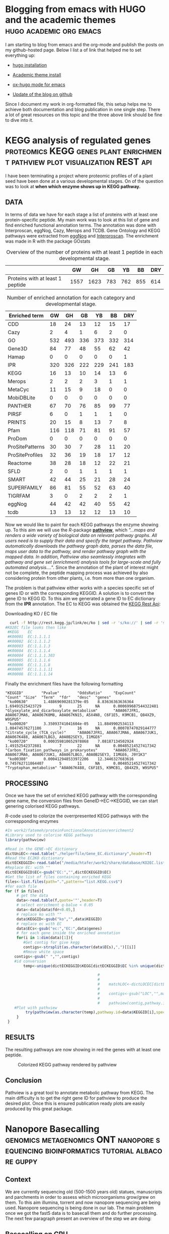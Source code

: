 #+HUGO_BASE_DIR:../
#+HUGO_WEIGHT: auto


* Blogging from emacs with HUGO and the academic themes :hugo:academic:org:emacs:
:PROPERTIES:
:EXPORT_HUGO_SECTION: post
:EXPORT_FILE_NAME: hugo
:HUGO_CODE_FENCE: nil
:EXPORT_DATE: 2018-02-07
:END:



I am starting to blog from emacs and the org-mode and publish the posts on my github-hosted page.
Below I list a of link that helped me to set everything up:

+ [[https://gohugo.io/getting-started/installing/#quick-install][hugo installation]]

+ [[https://sourcethemes.com/academic/docs/install/#install-with-zip][Academic theme install]]

+ [[https://ox-hugo.scripter.co/][ox-hugo mode for emacs]]

+ [[https://gohugo.io/hosting-and-deployment/hosting-on-github/][Update of the blog on github]]


Since I document my work in org-formatted file, this setup helps me to
achieve both documentation and blog publication in one single
step. There a lot of great resources on this topic and the three above
link should be fine to dive into it.



* KEGG analysis of regulated genes :proteomics:KEGG:genes:plant:enrichment:pathview:plot:visualization:REST:api:
:PROPERTIES:
:EXPORT_HUGO_SECTION: post
:EXPORT_FILE_NAME: kegg2
:HUGO_CODE_FENCE: nil
:EXPORT_DATE: 2018-02-08
:END:

I have been terminating a project where proteomic profiles of
of a plant seed have been done at a various developmental
stages. On of the question was to look at *when which enzyme shows up
in KEGG pathway.*

** DATA 
In terms of data we have for each stage a list of proteins
with at least one protein-specific peptide. My main work was to look
at this list of gene and find enriched functional annotation
terms. The annotation was done with Interproscan, eggNog, Cazy, Merops
and TCDB. Gene Ontology and KEGG pathways were extracted from [[http://eggnogdb.embl.de/][eggNog]]
and [[https://www.ebi.ac.uk/interpro/search/sequence-search][Interproscan]]. The enrichment was made in R with the package
GOstats

#+BEGIN_COMMENT
#+CAPTION: R commands used to look at enriched terms for each developmental stage.
#+BEGIN_SRC R 
library(GOstats)
#!/usr/bin/env Rscript                                                                                                                                                                                                                                                                                                                                                                                                                                                                                                                                                                                                                             
suppressPackageStartupMessages(library("optparse"))                                                                                                                                                                                                                                                                                                                                                                                                                                                                                                                                                                                                
#library("RColorBrewer")                                                                                                                                                                                                                                                                                                                                                                                                                                                                                                                                                                                                                           
#library("cummeRbund")                                                                                                                                                                                                                                                                                                                                                                                                                                                                                                                                                                                                                             
#library("VennDiagram")                                                                                                                                                                                                                                                                                                                                                                                                                                                                                                                                                                                                                            
#library("rPlotter")                                                                                                                                                                                                                                                                                                                                                                                                                                                                                                                                                                                                                               
#library("EBImage")                                                                                                                                                                                                                                                                                                                                                                                                                                                                                                                                                                                                                                
#library("devtools")                                                                                                                                                                                                                                                                                                                                                                                                                                                                                                                                                                                                                               
#library("Category")                                                                                                                                                                                                                                                                                                                                                                                                                                                                                                                                                                                                                               

                                                                                                                                                                                                                                                                                                                                                                                                                                                                                                                                                                                                                                                    
#gos <- summary(hgOverGO)[,1]                                                                                                                                                                                                                                                                                                                                                                                                                                                                                                                                                                                                                      
#gIU <- geneIdUniverse(hgOverGO)[gos]                                                                                                                                                                                                                                                                                                                                                                                                                                                                                                                                                                                                              
#gns <- geneIds(hgOverGO)                                                                                                                                                                                                                                                                                                                                                                                                                                                                                                                                                                                                                          
#golst <- lapply(gIU, function(x) x[x %in% gns])                                                                                                                                                                                                                                                                                                                                                                                                                                                                                                                                                                                                   
#https://stat.ethz.ch/pipermail/bioconductor/2014-March/058497.html                                                                                                                                                                                                                                                                                                                                                                                                                                                                                                                                                                                
                                                                                                                                                                                                                                                                                                                                                                                                                                                                                                                                                                                                                                                    
                                                                                                                                                                                                                                                                                                                                                                                                                                                                                                                                                                                                                                                    
option_list <- list(                                                                                                                                                                                                                                                                                                                                                                                                                                                                                                                                                                                                                               
     make_option(c("-b","--background"),                                                                                                                                                                                                                                                                                                                                                                                                                                                                                                                                                                                                            
                 help="Background data containing the gene->{GO,PFAM,KEGG,relationship}                                                                                                                                                                                                                                                                                                                                                                                                                                                                                                                                                             
                      It must contain a header with name IDs and ANN"),                                                                                                                                                                                                                                                                                                                                                                                                                                                                                                                                                                             
     make_option(c("-d","--geneFile"),                                                                                                                                                                                                                                                                                                                                                                                                                                                                                                                                                                                                              
                 help="File contains the genes for gene set enrichment has to be computed"),                                                                                                                                                                                                                                                                                                                                                                                                                                                                                                                                                        
     make_option(c("-t","--type"),                                                                                                                                                                                                                                                                                                                                                                                                                                                                                                                                                                                                                  
                 help="type of data: GO or anything else"),                                                                                                                                                                                                                                                                                                                                                                                                                                                                                                                                                                                         
     make_option(c("-p","--pValue"),                                                                                                                                                                                                                                                                                                                                                                                                                                                                                                                                                                                                                
                 default="0.1",                                                                                                                                                                                                                                                                                                                                                                                                                                                                                                                                                                                                                     
                 help="pValue threshold"),                                                                                                                                                                                                                                                                                                                                                                                                                                                                                                                                                                                                          
     make_option(c("-c","--count"),                                                                                                                                                                                                                                                                                                                                                                                                                                                                                                                                                                                                                 
                 default="1",                                                                                                                                                                                                                                                                                                                                                                                                                                                                                                                                                                                                                       
                 help="minimal Count threshold"),                                                                                                                                                                                                                                                                                                                                                                                                                                                                                                                                                                                                   
     make_option(c("-D","--dictionary"),                                                                                                                                                                                                                                                                                                                                                                                                                                                                                                                                                                                                            
                 default="NA",                                                                                                                                                                                                                                                                                                                                                                                                                                                                                                                                                                                                                      
                 help="dictionary for ID description conversion")                                                                                                                                                                                                                                                                                                                                                                                                                                                                                                                                                                                   
 )                                                                                                                                                                                                                                                                                                                                                                                                                                                                                                                                                                                                                                                  
 opt<- parse_args(OptionParser(option_list=option_list))                                                                                                                                                                                                                                                                                                                                                                                                                                                                                                                                                                                            
                                                                                                                                                                                                                                                                                                                                                                                                                                                                                                                                                                                                                                                    
 bla<-list()                                                                                                                                                                                                                                                                                                                                                                                                                                                                                                                                                                                                                                        
 ################################################################################                                                                                                                                                                                                                                                                                                                                                                                                                                                                                                                                                                   
 #Function to get the upregulated genes  corresponding to the enriched function                                                                                                                                                                                                                                                                                                                                                                                                                                                                                                                                                                     
 ################################################################################                                                                                                                                                                                                                                                                                                                                                                                                                                                                                                                                                                   
                                                                                                                                                                                                                                                                                                                                                                                                                                                                                                                                                                                                                                                    
                                                                                                                                                                                                                                                                                                                                                                                                                                                                                                                                                                                                                                                    
                                                                                                                                                                                                                                                                                                                                                                                                                                                                                                                                                                                                                                                    
 getCorrespondingGene<-function(el){                                                                                                                                                                                                                                                                                                                                                                                                                                                                                                                                                                                                                
     IPR<-read.table(opt$background,header=T)                                                                                                                                                                                                                                                                                                                                                                                                                                                                                                                                                                                                       
     geneUP<-read.table(opt$geneFile,header=T,row.names=1)                                                                                                                                                                                                                                                                                                                                                                                                                                                                                                                                                                                          
     return(toString(row.names(geneUP)[which(row.names(geneUP)  %in% IPR$IDs[IPR$ANN %in% el])]))                                                                                                                                                                                                                                                                                                                                                                                                                                                                                                                                                   
 }                                                                                                                                                                                                                                                                                                                                                                                                                                                                                                                                                                                                                                                  
                                                                                                                                                                                                                                                                                                                                                                                                                                                                                                                                                                                                                                                    
                                                                                                                                                                                                                                                                                                                                                                                                                                                                                                                                                                                                                                                    
 enrichmentGO<-function(){                                                                                                                                                                                                                                                                                                                                                                                                                                                                                                                                                                                                                          
     exoDerGo<-read.table(opt$background,header=T);                                                                                                                                                                                                                                                                                                                                                                                                                                                                                                                                                                                                 
     goFrame<-GOFrame(exoDerGo,organism="Exophiala dermatitidis")                                                                                                                                                                                                                                                                                                                                                                                                                                                                                                                                                                                   
     goAllFrame=GOAllFrame(goFrame)                                                                                                                                                                                                                                                                                                                                                                                                                                                                                                                                                                                                                 
     gsc <- GeneSetCollection(goAllFrame, setType = GOCollection())                                                                                                                                                                                                                                                                                                                                                                                                                                                                                                                                                                                 
                                         #generate universe id                                                                                                                                                                                                                                                                                                                                                                                                                                                                                                                                                                                      
     universe<-getGOFrameData(goAllFrame)                                                                                                                                                                                                                                                                                                                                                                                                                                                                                                                                                                                                           
     universe<-unique(universe$gene_id)                                                                                                                                                                                                                                                                                                                                                                                                                                                                                                                                                                                                             
     diffData<-read.table(opt$geneFile,header=T,row.names=1)                                                                                                                                                                                                                                                                                                                                                                                                                                                                                                                                                                                        
     geneList<-row.names(diffData)                                                                                                                                                                                                                                                                                                                                                                                                                                                                                                                                                                                                                  
     geneList<-intersect(universe,geneList)                                                                                                                                                                                                                                                                                                                                                                                                                                                                                                                                                                                                         
     file.remove(file=paste(opt$geneFile,opt$type,"csv",sep="."))                                                                                                                                                                                                                                                                                                                                                                                                                                                                                                                                                                                   
     for (ontType in c("BP","CC","MF")){                                                                                                                                                                                                                                                                                                                                                                                                                                                                                                                                                                                                            
         params<-GSEAGOHyperGParams(name="My Custom GSEA based annot Params", geneSetCollection=gsc, geneIds=geneList, universeGeneIds=universe, ontology=ontType,pvalueCutoff=1,conditional=F,testDirection="over")                                                                                                                                                                                                                                                                                                                                                                                                                                
         over<-hyperGTest(params)                                                                                                                                                                                                                                                                                                                                                                                                                                                                                                                                                                                                                   
         #Get genes related to the enriched GO categories                                                                                                                                                                                                                                                                                                                                                                                                                                                                                                                                                                                           
         #https://stat.ethz.ch/pipermail/bioconductor/2014-March/058497.html                                                                                                                                                                                                                                                                                                                                                                                                                                                                                                                                                                        
         gos <- summary(over)[,1]                                                                                                                                                                                                                                                                                                                                                                                                                                                                                                                                                                                                                   
         gIU <- geneIdUniverse(over)[gos]                                                                                                                                                                                                                                                                                                                                                                                                                                                                                                                                                                                                           
         gns <- geneIds(over)                                                                                                                                                                                                                                                                                                                                                                                                                                                                                                                                                                                                                       
         golst <- lapply(gIU, function(x) x[x %in% gns])                                                                                                                                                                                                                                                                                                                                                                                                                                                                                                                                                                                            
         over<-summary(over)                                                                                                                                                                                                                                                                                                                                                                                                                                                                                                                                                                                                                        
         #Correct p-value                                                                                                                                                                                                                                                                                                                                                                                                                                                                                                                                                                                                                           
         over$fdr<-p.adjust(over$Pvalue,method="fdr")                                                                                                                                                                                                                                                                                                                                                                                                                                                                                                                                                                                               
         #Add gene information                                                                                                                                                                                                                                                                                                                                                                                                                                                                                                                                                                                                                      
         over$genes<-unlist(lapply(golst, function(x) paste(unlist(x),collapse=',')),use.names=F)                                                                                                                                                                                                                                                                                                                                                                                                                                                                                                                                                   
         bla<-over[over$fdr<as.numeric(opt$pValue) & over$Count>=as.numeric(opt$count),]                                                                                                                                                                                                                                                                                                                                                                                                                                                                                                                                                            
         #write table                                                                                                                                                                                                                                                                                                                                                                                                                                                                                                                                                                                                                               
         write.table(bla,file=paste(opt$geneFile,opt$type,"csv",sep="."),sep="#",append=T,row.names=F)                                                                                                                                                                                                                                                                                                                                                                                                                                                                                                                                              
     }                                                                                                                                                                                                                                                                                                                                                                                                                                                                                                                                                                                                                                              
 }                                                                                                                                                                                                                                                                                                                                                                                                                                                                                                                                                                                                                                                  
                                                                                                                                                                                                                                                                                                                                                                                                                                                                                                                                                                                                                                                    
 enrichmentElse<-function(){                                                                                                                                                                                                                                                                                                                                                                                                                                                                                                                                                                                                                        
     exoPFAM <- read.table(opt$background,head=T,stringsAsFactors=FALSE, row.names=NULL)                                                                                                                                                                                                                                                                                                                                                                                                                                                                                                                                                            
     sets<-split(exoPFAM$IDs,exoPFAM$ANN)                                                                                                                                                                                                                                                                                                                                                                                                                                                                                                                                                                                                           
     gsc <- GeneSetCollection(Map(function(pid, gids) {                                                                                                                                                                                                                                                                                                                                                                                                                                                                                                                                                                                             
         GeneSet(gids, setName=pid, collectionType=PfamCollection(pid))                                                                                                                                                                                                                                                                                                                                                                                                                                                                                                                                                                             
     }, names(sets), sets))                                                                                                                                                                                                                                                                                                                                                                                                                                                                                                                                                                                                                         
     universe<-unique(exoPFAM$IDs)                                                                                                                                                                                                                                                                                                                                                                                                                                                                                                                                                                                                                  
     diffData<-read.table(opt$geneFile,header=T,row.names=1)                                                                                                                                                                                                                                                                                                                                                                                                                                                                                                                                                                                        
     geneList<-row.names(diffData)                                                                                                                                                                                                                                                                                                                                                                                                                                                                                                                                                                                                                  
     geneList<-intersect(universe,geneList)                                                                                                                                                                                                                                                                                                                                                                                                                                                                                                                                                                                                         
     params<-GSEAKEGGHyperGParams(name="Test",geneSetCollection=gsc,geneIds=geneList,universeGeneIds=universe,testDirection="over",pvalueCutoff=1)                                                                                                                                                                                                                                                                                                                                                                                                                                                                                                  
     over<-hyperGTest(params)                                                                                                                                                                                                                                                                                                                                                                                                                                                                                                                                                                                                                       
     over<-summary(over)                                                                                                                                                                                                                                                                                                                                                                                                                                                                                                                                                                                                                            
     #write.table(ps);                                                                                                                                                                                                                                                                                                                                                                                                                                                                                                                                                                                                                              
     over$fdr<-p.adjust(over$Pvalue,method="fdr")                                                                                                                                                                                                                                                                                                                                                                                                                                                                                                                                                                                                   
     bla<-over[over$fdr<as.numeric(opt$pValue) & over$Count>=as.numeric(opt$count),]                                                                                                                                                                                                                                                                                                                                                                                                                                                                                                                                                                
     if(opt$dictionary!="NA"){                                                                                                                                                                                                                                                                                                                                                                                                                                                                                                                                                                                                                      
         desc<-fread(opt$dictionary,header=F)                                                                                                                                                                                                                                                                                                                                                                                                                                                                                                                                                                                                       
         bla$desc<-desc$V2[match(bla$KEGGID,desc$V1)]                                                                                                                                                                                                                                                                                                                                                                                                                                                                                                                                                                                               
     }                                                                                                                                                                                                                                                                                                                                                                                                                                                                                                                                                                                                                                              
     bla$genes<-as.character(lapply(bla$KEGGID,getCorrespondingGene))                                                                                                                                                                                                                                                                                                                                                                                                                                                                                                                                                                               
     write.table(bla,file=paste(opt$geneFile,opt$type,"csv",sep="."),sep="#",row.names=F)                                                                                                                                                                                                                                                                                                                                                                                                                                                                                                                                                           
 }                                                                                                                                                                                                                                                                                                                                                                                                                                                                                                                                                                                                                                                  
                                                                                                                                                                                                                                                                                                                                                                                                                                                                                                                                                                                                                                                    
 if(opt$type=="GO"){                                                                                                                                                                                                                                                                                                                                                                                                                                                                                                                                                                                                                                
     library("AnnotationForge")                                                                                                                                                                                                                                                                                                                                                                                                                                                                                                                                                                                                                     
     library("GOstats")                                                                                                                                                                                                                                                                                                                                                                                                                                                                                                                                                                                                                             
     library("GSEABase")                                                                                                                                                                                                                                                                                                                                                                                                                                                                                                                                                                                                                            
     library("xtable")                                                                                                                                                                                                                                                                                                                                                                                                                                                                                                                                                                                                                              
     enrichmentGO()                                                                                                                                                                                                                                                                                                                                                                                                                                                                                                                                                                                                                                 
 }else{                                                                                                                                                                                                                                                                                                                                                                                                                                                                                                                                                                                                                                             
     library("data.table")                                                                                                                                                                                                                                                                                                                                                                                                                                                                                                                                                                                                                          
     library("AnnotationForge")                                                                                                                                                                                                                                                                                                                                                                                                                                                                                                                                                                                                                     
     library("GOstats")                                                                                                                                                                                                                                                                                                                                                                                                                                                                                                                                                                                                                             
     library("GSEABase")                                                                                                                                                                                                                                                                                                                                                                                                                                                                                                                                                                                                                            
     enrichmentElse()                                                                                                                                                                                                                                                                                                                                                                                                                                                                                                                                                                                                                               
 }                                                                                                                                      
#+END_SRC
#+END_COMMENT


#+CAPTION: Overview of the number of proteins with at least 1 peptide in each developmental stage. 
#+NAME: Table summary enrichment                                                                                                                                                                                                                                         
 |                                  |   GW |   GH |  GB |  YB |  BB | DRY |
 |----------------------------------+------+------+-----+-----+-----+-----|
 | Proteins with at least 1 peptide | 1557 | 1623 | 783 | 762 | 855 | 614 |
 |----------------------------------+------+------+-----+-----+-----+-----|
 
#+CAPTION:  Number of enriched annotation for each category and developmental stage.                                                                                                                                        
#+NAME: Table summary enrichment                                                                                                                                                                                                                                         
 | Enriched term   |  GW |  GH |  GB |  YB |  BB | DRY |
 |-----------------+-----+-----+-----+-----+-----+-----|
 | CDD             |  18 |  24 |  13 |  12 |  15 |  17 |
 | Cazy            |   2 |   4 |   1 |   6 |   2 |   0 |
 | GO              | 532 | 493 | 336 | 373 | 332 | 314 |
 | Gene3D          |  84 |  77 |  48 |  55 |  62 |  42 |
 | Hamap           |   0 |   0 |   0 |   0 |   0 |   1 |
 | IPR             | 320 | 326 | 222 | 229 | 241 | 183 |
 | KEGG            |  16 |  13 |  10 |  14 |  13 |   6 |
 | Merops          |   2 |   2 |   2 |   3 |   1 |   1 |
 | MetaCyc         |  11 |  15 |   9 |  18 |   0 |   0 |
 | MobiDBLite      |   0 |   0 |   0 |   0 |   0 |   0 |
 | PANTHER         |  67 |  70 |  76 |  85 |  99 |  77 |
 | PIRSF           |   6 |   0 |   1 |   1 |   1 |   0 |
 | PRINTS          |  20 |  15 |   8 |  13 |   7 |   8 |
 | Pfam            | 116 | 118 |  71 |  81 |  91 |  57 |
 | ProDom          |   0 |   0 |   0 |   0 |   0 |   0 |
 | ProSitePatterns |  30 |  30 |   7 |  28 |  11 |  20 |
 | ProSiteProfiles |  32 |  36 |  19 |  18 |  17 |  12 |
 | Reactome        |  38 |  28 |  18 |  12 |  22 |  21 |
 | SFLD            |   2 |   0 |   1 |   1 |   1 |   1 |
 | SMART           |  42 |  44 |  25 |  21 |  28 |  24 |
 | SUPERFAMILY     |  86 |  81 |  55 |  52 |  63 |  40 |
 | TIGRFAM         |   3 |   0 |   2 |   2 |   2 |   1 |
 | eggNog          |  44 |  42 |  42 |  40 |  55 |  42 |
 | tcdb            |  13 |  13 |  12 |  12 |  13 |  10 |
 |-----------------+-----+-----+-----+-----+-----+-----|


Now we would like to paint for each KEGG pathways the enzyme showing
up. To this aim we will use the /R/-package *[[http://bioconductor.org/packages/release/bioc/html/pathview.html][pathview]]*, which /"...maps and renders a wide variety of biological data on relevant pathway graphs. All users need is to supply their data and specify the target pathway. Pathview automatically downloads the pathway graph data, parses the data file, maps user data to the pathway, and render pathway graph with the mapped data. In addition, Pathview also seamlessly integrates with pathway and gene set (enrichment) analysis tools for large-scale and fully automated analysis...."/. 
Since the annotation of the plant of interest might not be complete, the peptide mapping
process was achieved by also considering protein from other plants,
i.e. from more than one organism.

The problem is that pathview either works with a species specific set
of genes ID or with the corresponding KEGGID. A solution is to convert
the gene ID to KEGG ID. To this aim we generated a gene ID to EC
dictionary from the *IPR* annotation. The EC to KEGG was obtained the
[[http://rest.kegg.jp][KEGG Rest Api]]:
#+CAPTION: Downloading KO / EC file
#+BEGIN_SRC bash
  curl -f http://rest.kegg.jp/link/ec/ko | sed -r 's/ko://' | sed -r 's/ec:/EC:/' > KO2EC.list 
#KO2EC file looks then like
 #KEGG    EC                                                                                                                                                                                                                                                                                                           
 #K00001  EC:1.1.1.1                                                                                                                                                                                                                                                                                                   
 #K00002  EC:1.1.1.2                                                                                                                                                                                                                                                                                                   
 #K00003  EC:1.1.1.3                                                                                                                                                                                                                                                                                                   
 #K00004  EC:1.1.1.4                                                                                                                                                                                                                                                                                                   
 #K00004  EC:1.1.1.303                                                                                                                                                                                                                                                                                                 
 #K00005  EC:1.1.1.6                                                                                                                                                                                                                                                                                                   
 #K00006  EC:1.1.1.8                                                                                                                                                                                                                                                                                                   
 #K00007  EC:1.1.1.11                                                                                                                                                                                                                                                                                                  
 #K00008  EC:1.1.1.14         
#+END_SRC


Finally the enrichment files have the following formatting
#+BEGIN_EXAMPLE
"KEGGID"        "Pvalue"        "OddsRatio"     "ExpCount"      "Count" "Size"  "Term"  "fdr"   "desc"  "genes"                                                                                                                                                                                                                                                                      
 "ko00630"       1.48869690281379e-05    8.83636363636364        1.69491525423729        9       25      NA      0.000699687544322481    "Glyoxylate_and_dicarboxylate_metabolism"       "A0A067JFR1, A0A067JMA6, A0A067K0M8, A0A067KN15, A5X4N8, C6F1E5, K9MCB1, Q84XZ9, W9SPU5"                                                                                                     
 "ko00020"       3.35093741041604e-05    11.8849902534113        1.08474576271186        7       16      NA      0.00078747029144777     "Citrate_cycle_(TCA_cycle)"     "A0A067JFR1, A0A067JMA6, A0A067JUK1, A0A067K488, A0A067LBG3, A0A0B2SEY3, I1MGE6"                                                                                                                             
 "ko00720"       0.000359810652978868    7.08187134502924        1.49152542372881        7       22      NA      0.00485214527417342     "Carbon_fixation_pathways_in_prokaryotes"       "A0A067JFR1, A0A067JMA6, A0A067JUK1, A0A067LBG3, A0A0B2SEY3, I1MGE6, J9Y1K3"                                                                                                                 
 "ko00380"       0.000412948533972206    12.3446327683616        0.745762711864407       5       11      NA      0.00485214527417342     "Tryptophan_metabolism" "A0A067K488, C6F1E5, K9MCB1, Q84XZ9, W9SPU5"                                                                                              
#+END_EXAMPLE



** PROCESSING

Once we have the set of enriched KEGG pathway with the corresponding
gene name, the conversion files from GeneID->EC->KEGGID, we
can start genering colorised KEGG pathways. 


#+CAPTION: /R/-code used to colorize the overrpresented KEGG pathways with the correspponding enzymes
#+BEGIN_SRC R :dir /media/htafer/work2/fatemeh/proteinFunctionalAnnotation/enrichment2
#In work2/fatemeh/proteinFunctionalAnnotation/enrichment2
#Library used to colorise KEGG pathways
library(pathwview)

#Read in the GENE->EC dictionary
dictUniEC<-read.table("./helperfile/Gene_EC.dictionary",header=T)                                                                                                                                                                                                                                                                                                                    
#Read the EC2KO dictionary
dictECKEGGID<-read.table("/media/htafer/work2/share/database/KO2EC.list",header=T)                                                                                                                                                                                                                                                                                                   
#Replace EC: with ""
dictECKEGGID$EC<-gsub("EC:","",dictECKEGGID$EC)                                                                                                                                                                                                                                                                                                                                      
#Get the list of files containing enriched KEGG
files<-list.files(path=".",pattern="list.KEGG.csv$")                                                                                                                                                                                                                                                                                                                                 
#for each file
for (f in files){
     # get the data                                                                                                                                                                                                                                                                                                                                                      
     data<-read.table(f,quote='"',header=T)                                                                                                                                                                                                                                                                                                                                           
     # select enrichment q-balue < 0.05
     data<-data[data$fdr<0.05,]
     # replace ko with ""                                                                                                                                                                                                                                                                                                                                                       
     data$KEGGID<-gsub("ko","",data$KEGGID)                                                                                                                                                                                                                                                                                                                                           
     # replace ec with EC
     data$ECs<-gsub("ec:","EC:",data$genes)
     # for each gene inside the enriched annotation                                                                                                                                                                                                                                                                                                                                     
     for(i in 1:dim(data)[1]){                                                                                                                                                                                                                                                                                                                                                        
        #Get contig for give kegg                                                                                                                                                                                                                                                                                                                    
        contigs<-strsplit(as.character(data$ECs),",")[[i]]                                                                                                                                                                                                                                                                                                                           
        #Rmove white space
	contigs<-gsub(" ","",contigs)                                                                                                                                                                                                                                                                                                                                                
	#id conversion
        temp<-unique(dictECKEGGID$KEGG[dictECKEGGID$EC %in% unique(dictUniEC$ec[dictUniEC$uni %in% contigs])])                                                                                                                                                                                                                                                                       
                                                                                                                                                                                                                                                                                                                                                                                              
                                         #                                        #Read dictionary                                                                                                                                                                                                                                                                                    
                                         #                                                                                                                                                                                                                                                                                                                                            
                                         #    matchLOC<-dictLOCEC[dictLOCEC$EC %in% contigs,1]                                                                                                                                                                                                                                                                                        
                                         #                                        #Remove the loc part since it is not used in KEGG                                                                                                                                                                                                                                                   
                                         #    contigs<-gsub("LOC","",matchLOC)                                                                                                                                                                                                                                                                                                        
                                         #                                        #Start analysis                                                                                                                                                                                                                                                                                     
                                         #    pathview(contig,pathway.id=sprintf("%05s",data$KEGGID[i]),species="jcu",out.suffix=paste(data$KEGGID[i],"_",gsub(" ","",data$ECs[i]),sep=""))                                                                                                                                                                                                         
	#Plot with pathview				 
         try(pathview(as.character(temp),pathway.id=data$KEGGID[i],species="ko",gene.idtype="kegg",plot.col.key= FALSE,out.suffix=paste(data$KEGGID[i],f,sep="_")))                                                                                                                                                                                                                   
     }                                                                                                                                                                                                                                                                                                                                                                                
 }                                                                      
#+END_SRC 

** RESULTS
The resulting pathways are now showing in red the genes with at least one peptide. 


#+CAPTION: Colorized KEGG pathway rendered by pathview
#+NAME:   fig:pathview
[[/img/ko00020.00020_jatCur.yb.csv.list.KEGG.csv.png]]

** Conclusion

Pathview is a great tool to annotate metabolic pathway from KEGG. The
main difficulty is to get the right gene ID for pathview to produce
the desired plot. Once this is ensured publication ready plots are
easily produced by this great package.


* Nanopore Basecalling :genomics:metagenomics:ONT:nanopore:sequencing:bioinformatics:tutorial:albacore:guppy:
  SCHEDULED: <2019-02-20 Wed>

:PROPERTIES:
:EXPORT_HUGO_SECTION: post
:EXPORT_FILE_NAME: nanopore_basecalling
:HUGO_CODE_FENCE: nil
:EXPORT_HUGO_PUBLISHDATE: 2018-02-20
:END:

** Context

We are currently sequencing old (500-1500 years old) statues,
manuscripts and parchments in order to assess which microorganisms
grow/grew on them. To this aim illumina, torrent and now nanopore
sequencing are being used. Nanopore sequencing is being done in our
lab. The main problem once we got the fast5 data is to basecall them
and do further processing. The next few paragraph present an overview
of the step we are doing:

** Basecalling on CPU

Until recently Albacore was the official basecaller from ONT. This is
now archived and guppy is the new preferred software for everything
basecalling. Guppy can run both on the CPU and GPU (Nvidia only).
Installation under ubuntu 16.04 is relatively easy and well explained
[[https://community.nanoporetech.com/protocols/Guppy-protocol-preRev/v/gpb_2003_v1_revg_14dec2018][here]]. Since we do not have access to a GPU we will install the
CPU-based guppy.

#+BEGIN_SRC bash
  sudo apt-get update 
  sudo apt-get install wget lsb-release 
  export PLATFORM=$(lsb_release -cs) 
  wget -O- https://mirror.oxfordnanoportal.com/apt/ont-repo.pub | sudo apt-key add - 
  echo "deb http://mirror.oxfordnanoportal.com/apt ${PLATFORM}-stable non-free" | sudo tee /etc/apt/sources.list.d/nanoporetech.sources.list 
  sudo apt-get update
  sudo apt install ont-guppy-cpu
#+END_SRC


Guppy has preconfigured configuration scripts that can be specified by setting the 
--flow-cell and --kit on the command line:

#+BEGIN_SRC bash
guppy_basecaller -r \ #recursive search for fast5 files
                 --input_path /media/htafer/backup8TB/nanopore/20181003_1027_/fast5/ \ # input directory 
                 --save_path . \ #output directory 
                 --flowcell FLO-MIN106 \ # Flow cell type 
                 --kit SQK-LSK108 \ #kit used during sequencing
                 --cpu_threads_per_caller 8 #thread number
#+END_SRC

A 6 years old AMD AMD FX-8370E is basecalling approx. 5-10 reads/s,
approximately the speed of a laptop with a 2018 i7-8550.


** Basecalling on MX150 Nvidia



** Basecalling on a G3 instance
